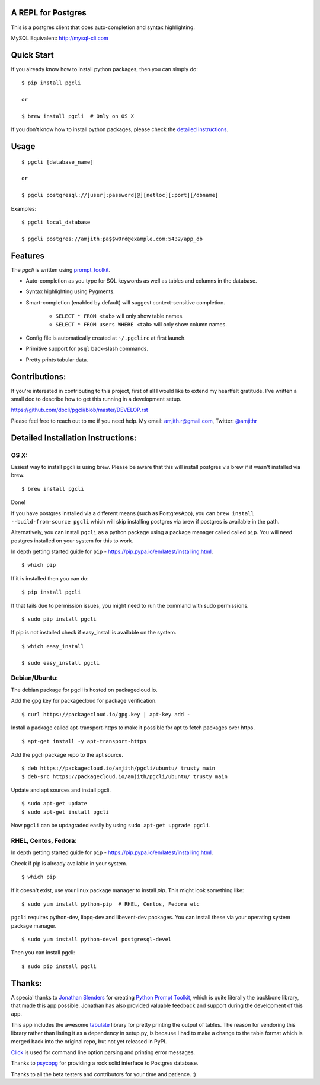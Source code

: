 A REPL for Postgres 
-------------------

|Build Status|  |PyPI| |Gitter|

This is a postgres client that does auto-completion and syntax highlighting.

MySQL Equivalent: http://mysql-cli.com

.. image:: screenshots/image02.png
.. image:: screenshots/image01.png

Quick Start
-----------

If you already know how to install python packages, then you can simply do:

::

    $ pip install pgcli

    or

    $ brew install pgcli  # Only on OS X

If you don't know how to install python packages, please check the 
`detailed instructions`__.

__ https://github.com/dbcli/pgcli#detailed-installation-instructions 

Usage
-----

:: 

    $ pgcli [database_name]

    or

    $ pgcli postgresql://[user[:password]@][netloc][:port][/dbname] 

Examples: 

:: 

    $ pgcli local_database

    $ pgcli postgres://amjith:pa$$w0rd@example.com:5432/app_db

Features
--------

The `pgcli` is written using prompt_toolkit_.

* Auto-completion as you type for SQL keywords as well as tables and
  columns in the database.
* Syntax highlighting using Pygments.
* Smart-completion (enabled by default) will suggest context-sensitive
  completion.

    - ``SELECT * FROM <tab>`` will only show table names. 
    - ``SELECT * FROM users WHERE <tab>`` will only show column names. 

* Config file is automatically created at ``~/.pgclirc`` at first launch.
* Primitive support for ``psql`` back-slash commands. 
* Pretty prints tabular data.

.. _prompt_toolkit: https://github.com/jonathanslenders/python-prompt-toolkit

Contributions:
--------------

If you're interested in contributing to this project, first of all I would like
to extend my heartfelt gratitude. I've written a small doc to describe how to
get this running in a development setup.

https://github.com/dbcli/pgcli/blob/master/DEVELOP.rst

Please feel free to reach out to me if you need help. 
My email: amjith.r@gmail.com, Twitter: `@amjithr <http://twitter.com/amjithr>`_

Detailed Installation Instructions:
-----------------------------------

OS X:
=====

Easiest way to install pgcli is using brew. Please be aware that this will
install postgres via brew if it wasn't installed via brew.

::

    $ brew install pgcli

Done!

If you have postgres installed via a different means (such as PostgresApp), you
can ``brew install --build-from-source pgcli`` which will skip installing
postgres via brew if postgres is available in the path.

Alternatively, you can install ``pgcli`` as a python package using a package
manager called called ``pip``. You will need postgres installed on your system
for this to work. 

In depth getting started guide for ``pip`` - https://pip.pypa.io/en/latest/installing.html.

:: 

    $ which pip

If it is installed then you can do:

:: 

    $ pip install pgcli

If that fails due to permission issues, you might need to run the command with
sudo permissions. 

::

    $ sudo pip install pgcli

If pip is not installed check if easy_install is available on the system.

:: 

    $ which easy_install

    $ sudo easy_install pgcli

Debian/Ubuntu:
==============

The debian package for pgcli is hosted on packagecloud.io.

Add the gpg key for packagecloud for package verification.

::
    
    $ curl https://packagecloud.io/gpg.key | apt-key add -
    
Install a package called apt-transport-https to make it possible for apt to fetch packages over https.

::

    $ apt-get install -y apt-transport-https

Add the pgcli package repo to the apt source.

::

    $ deb https://packagecloud.io/amjith/pgcli/ubuntu/ trusty main
    $ deb-src https://packagecloud.io/amjith/pgcli/ubuntu/ trusty main

Update and apt sources and install pgcli.

::

    $ sudo apt-get update
    $ sudo apt-get install pgcli

Now ``pgcli`` can be updagraded easily by using ``sudo apt-get upgrade pgcli``.

RHEL, Centos, Fedora:
=====================

In depth getting started guide for ``pip`` - https://pip.pypa.io/en/latest/installing.html.

Check if pip is already available in your system.

:: 

    $ which pip

If it doesn't exist, use your linux package manager to install `pip`. This
might look something like: 

::

    $ sudo yum install python-pip  # RHEL, Centos, Fedora etc

``pgcli`` requires python-dev, libpq-dev and libevent-dev packages. You can
install these via your operating system package manager. 


::

    $ sudo yum install python-devel postgresql-devel

Then you can install pgcli: 

:: 

    $ sudo pip install pgcli


Thanks:
-------

A special thanks to `Jonathan Slenders <https://twitter.com/jonathan_s>`_ for
creating `Python Prompt Toolkit <http://github.com/jonathanslenders/python-prompt-toolkit>`_, 
which is quite literally the backbone library, that made this app possible.
Jonathan has also provided valuable feedback and support during the development
of this app.

This app includes the awesome `tabulate <https://pypi.python.org/pypi/tabulate>`_ 
library for pretty printing the output of tables. The reason for vendoring this
library rather than listing it as a dependency in setup.py, is because I had to
make a change to the table format which is merged back into the original repo,
but not yet released in PyPI.

`Click <http://click.pocoo.org/3/>`_ is used for command line option parsing
and printing error messages.

Thanks to `psycopg <http://initd.org/psycopg/>`_ for providing a rock solid
interface to Postgres database.

Thanks to all the beta testers and contributors for your time and patience. :)


.. |Build Status| image:: https://api.travis-ci.org/dbcli/pgcli.svg?branch=master
    :target: https://travis-ci.org/dbcli/pgcli

.. |PyPI| image:: https://pypip.in/version/pgcli/badge.svg
    :target: https://pypi.python.org/pypi/pgcli/
    :alt: Latest Version

.. |Gitter| image:: https://badges.gitter.im/Join%20Chat.svg
    :target: https://gitter.im/dbcli/pgcli?utm_source=badge&utm_medium=badge&utm_campaign=pr-badge&utm_content=badge
    :alt: Gitter Chat
